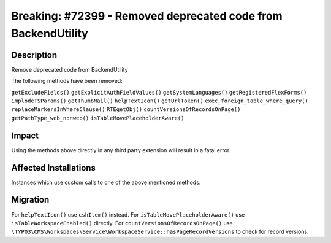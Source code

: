 ==============================================================
Breaking: #72399 - Removed deprecated code from BackendUtility
==============================================================

Description
===========

Remove deprecated code from BackendUtility

The following methods have been removed:

``getExcludeFields()``
``getExplicitAuthFieldValues()``
``getSystemLanguages()``
``getRegisteredFlexForms()``
``implodeTSParams()``
``getThumbNail()``
``helpTextIcon()``
``getUrlToken()``
``exec_foreign_table_where_query()``
``replaceMarkersInWhereClause()``
``RTEgetObj()``
``countVersionsOfRecordsOnPage()``
``getPathType_web_nonweb()``
``isTableMovePlaceholderAware()``


Impact
======

Using the methods above directly in any third party extension will result in a fatal error.


Affected Installations
======================

Instances which use custom calls to one of the above mentioned methods.


Migration
=========

For ``helpTextIcon()`` use ``cshItem()`` instead.
For ``isTableMovePlaceholderAware()`` use ``isTableWorkspaceEnabled()`` directly.
For ``countVersionsOfRecordsOnPage()`` use ``\TYPO3\CMS\Workspaces\Service\WorkspaceService::hasPageRecordVersions`` to check for record versions.
